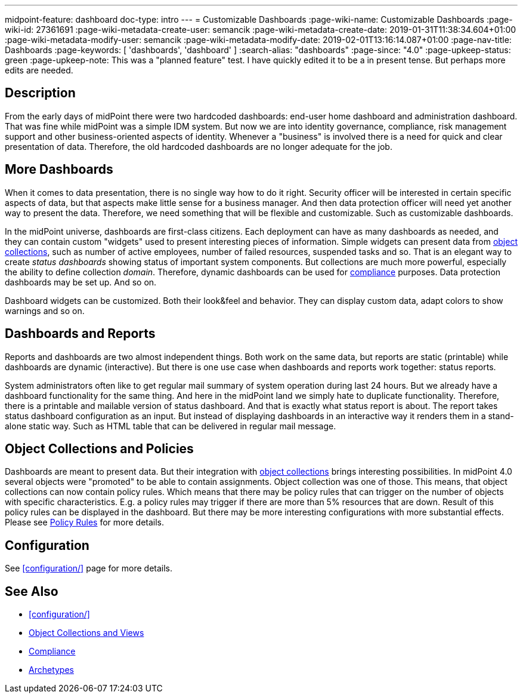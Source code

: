 ---
midpoint-feature: dashboard
doc-type: intro
---
= Customizable Dashboards
:page-wiki-name: Customizable Dashboards
:page-wiki-id: 27361691
:page-wiki-metadata-create-user: semancik
:page-wiki-metadata-create-date: 2019-01-31T11:38:34.604+01:00
:page-wiki-metadata-modify-user: semancik
:page-wiki-metadata-modify-date: 2019-02-01T13:16:14.087+01:00
:page-nav-title: Dashboards
:page-keywords: [ 'dashboards', 'dashboard' ]
:search-alias: "dashboards"
:page-since: "4.0"
:page-upkeep-status: green
:page-upkeep-note: This was a "planned feature" test. I have quickly edited it to be a in present tense. But perhaps more edits are needed.


== Description

From the early days of midPoint there were two hardcoded dashboards: end-user home dashboard and administration dashboard.
That was fine while midPoint was a simple IDM system.
But now we are into identity governance, compliance, risk management support and other business-oriented aspects of identity.
Whenever a "business" is involved there is a need for quick and clear presentation of data.
Therefore, the old hardcoded dashboards are no longer adequate for the job.

== More Dashboards

When it comes to data presentation, there is no single way how to do it right.
Security officer will be interested in certain specific aspects of data, but that aspects make little sense for a business manager.
And then data protection officer will need yet another way to present the data.
Therefore, we need something that will be flexible and customizable.
Such as customizable dashboards.

In the midPoint universe, dashboards are first-class citizens.
Each deployment can have as many dashboards as needed, and they can contain custom "widgets" used to present interesting pieces of information.
Simple widgets can present data from xref:/midpoint/reference/admin-gui/collections-views/[object collections], such as number of active employees, number of failed resources, suspended tasks and so.
That is an elegant way to create _status dashboards_ showing status of important system components.
But collections are much more powerful, especially the ability to define collection _domain_.
Therefore, dynamic dashboards can be used for xref:/midpoint/features/planned/compliance/[compliance] purposes.
Data protection dashboards may be set up.
And so on.

Dashboard widgets can be customized.
Both their look&feel and behavior.
They can display custom data, adapt colors to show warnings and so on.

== Dashboards and Reports

Reports and dashboards are two almost independent things.
Both work on the same data, but reports are static (printable) while dashboards are dynamic (interactive).
But there is one use case when dashboards and reports work together: status reports.

System administrators often like to get regular mail summary of system operation during last 24 hours.
But we already have a dashboard functionality for the same thing.
And here in the midPoint land we simply hate to duplicate functionality.
Therefore, there is a printable and mailable version of status dashboard.
And that is exactly what status report is about.
The report takes status dashboard configuration as an input.
But instead of displaying dashboards in an interactive way it renders them in a stand-alone static way.
Such as HTML table that can be delivered in regular mail message.

== Object Collections and Policies

Dashboards are meant to present data.
But their integration with xref:/midpoint/reference/admin-gui/collections-views/[object collections] brings interesting possibilities.
In midPoint 4.0 several objects were "promoted" to be able to contain assignments.
Object collection was one of those.
This means, that object collections can now contain policy rules.
Which means that there may be policy rules that can trigger on the number of objects with specific characteristics.
E.g. a policy rules may trigger if there are more than 5% resources that are down.
Result of this policy rules can be displayed in the dashboard.
But there may be more interesting configurations with more substantial effects.
Please see xref:/midpoint/reference/roles-policies/policies/policy-rules/[Policy Rules] for more details.

== Configuration

See xref:configuration/[] page for more details.

== See Also

* xref:configuration/[]

* xref:/midpoint/reference/admin-gui/collections-views/[Object Collections and Views]

* xref:/midpoint/features/planned/compliance/[Compliance]

* xref:/midpoint/reference/schema/archetypes/[Archetypes]
